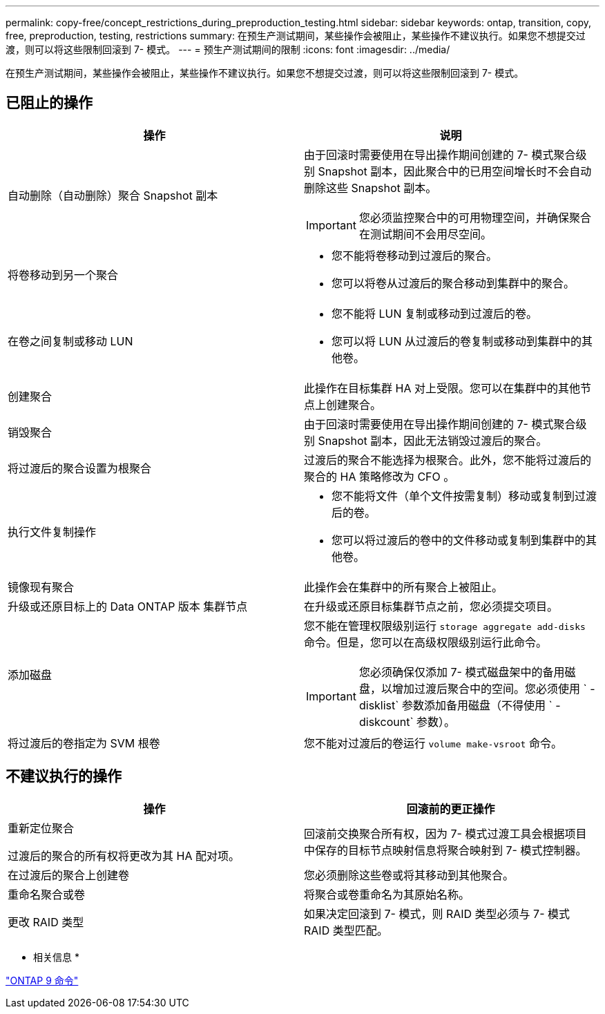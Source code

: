 ---
permalink: copy-free/concept_restrictions_during_preproduction_testing.html 
sidebar: sidebar 
keywords: ontap, transition, copy, free, preproduction, testing, restrictions 
summary: 在预生产测试期间，某些操作会被阻止，某些操作不建议执行。如果您不想提交过渡，则可以将这些限制回滚到 7- 模式。 
---
= 预生产测试期间的限制
:icons: font
:imagesdir: ../media/


[role="lead"]
在预生产测试期间，某些操作会被阻止，某些操作不建议执行。如果您不想提交过渡，则可以将这些限制回滚到 7- 模式。



== 已阻止的操作

|===
| 操作 | 说明 


 a| 
自动删除（自动删除）聚合 Snapshot 副本
 a| 
由于回滚时需要使用在导出操作期间创建的 7- 模式聚合级别 Snapshot 副本，因此聚合中的已用空间增长时不会自动删除这些 Snapshot 副本。


IMPORTANT: 您必须监控聚合中的可用物理空间，并确保聚合在测试期间不会用尽空间。



 a| 
将卷移动到另一个聚合
 a| 
* 您不能将卷移动到过渡后的聚合。
* 您可以将卷从过渡后的聚合移动到集群中的聚合。




 a| 
在卷之间复制或移动 LUN
 a| 
* 您不能将 LUN 复制或移动到过渡后的卷。
* 您可以将 LUN 从过渡后的卷复制或移动到集群中的其他卷。




 a| 
创建聚合
 a| 
此操作在目标集群 HA 对上受限。您可以在集群中的其他节点上创建聚合。



 a| 
销毁聚合
 a| 
由于回滚时需要使用在导出操作期间创建的 7- 模式聚合级别 Snapshot 副本，因此无法销毁过渡后的聚合。



 a| 
将过渡后的聚合设置为根聚合
 a| 
过渡后的聚合不能选择为根聚合。此外，您不能将过渡后的聚合的 HA 策略修改为 CFO 。



 a| 
执行文件复制操作
 a| 
* 您不能将文件（单个文件按需复制）移动或复制到过渡后的卷。
* 您可以将过渡后的卷中的文件移动或复制到集群中的其他卷。




 a| 
镜像现有聚合
 a| 
此操作会在集群中的所有聚合上被阻止。



 a| 
升级或还原目标上的 Data ONTAP 版本 集群节点
 a| 
在升级或还原目标集群节点之前，您必须提交项目。



 a| 
添加磁盘
 a| 
您不能在管理权限级别运行 `storage aggregate add-disks` 命令。但是，您可以在高级权限级别运行此命令。


IMPORTANT: 您必须确保仅添加 7- 模式磁盘架中的备用磁盘，以增加过渡后聚合中的空间。您必须使用 ` -disklist` 参数添加备用磁盘（不得使用 ` -diskcount` 参数）。



 a| 
将过渡后的卷指定为 SVM 根卷
 a| 
您不能对过渡后的卷运行 `volume make-vsroot` 命令。

|===


== 不建议执行的操作

|===
| 操作 | 回滚前的更正操作 


 a| 
重新定位聚合

过渡后的聚合的所有权将更改为其 HA 配对项。
 a| 
回滚前交换聚合所有权，因为 7- 模式过渡工具会根据项目中保存的目标节点映射信息将聚合映射到 7- 模式控制器。



 a| 
在过渡后的聚合上创建卷
 a| 
您必须删除这些卷或将其移动到其他聚合。



 a| 
重命名聚合或卷
 a| 
将聚合或卷重命名为其原始名称。



 a| 
更改 RAID 类型
 a| 
如果决定回滚到 7- 模式，则 RAID 类型必须与 7- 模式 RAID 类型匹配。

|===
* 相关信息 *

http://docs.netapp.com/ontap-9/topic/com.netapp.doc.dot-cm-cmpr/GUID-5CB10C70-AC11-41C0-8C16-B4D0DF916E9B.html["ONTAP 9 命令"]
